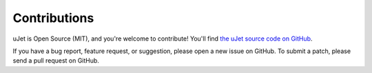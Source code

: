 *************
Contributions
*************
uJet is Open Source (MIT), and you're welcome to contribute! You'll find `the uJet source code on GitHub <https://github.com/logikfabrik/uJet>`_.

If you have a bug report, feature request, or suggestion, please open a new issue on GitHub. To submit a patch, please send a pull request on GitHub.